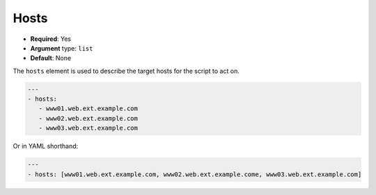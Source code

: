 .. _yaml_hosts:

Hosts
^^^^^

* **Required**: Yes
* **Argument** type: ``list``
* **Default**: None

The ``hosts`` element is used to describe the target hosts for the
script to act on.

.. code-block:: yaml

   ---
   - hosts:
      - www01.web.ext.example.com
      - www02.web.ext.example.com
      - www03.web.ext.example.com

Or in YAML shorthand:

.. code-block:: yaml

   ---
   - hosts: [www01.web.ext.example.com, www02.web.ext.example.come, www03.web.ext.example.com]
